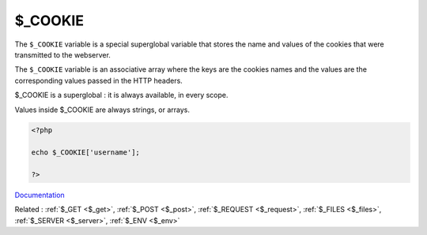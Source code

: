 .. _$_cookie:

$_COOKIE
--------

The ``$_COOKIE`` variable is a special superglobal variable that stores the name and values of the cookies that were transmitted to the webserver.

The ``$_COOKIE`` variable is an associative array where the keys are the cookies names and the values are the corresponding values passed in the HTTP headers. 

$_COOKIE is a superglobal : it is always available, in every scope.

Values inside $_COOKIE are always strings, or arrays.


.. code-block:: php
   
   <?php
   
   echo $_COOKIE['username'];
   
   ?>


`Documentation <https://www.php.net/manual/en/reserved.variables.cookie.php>`__

Related : :ref:`$_GET <$_get>`, :ref:`$_POST <$_post>`, :ref:`$_REQUEST <$_request>`, :ref:`$_FILES <$_files>`, :ref:`$_SERVER <$_server>`, :ref:`$_ENV <$_env>`
